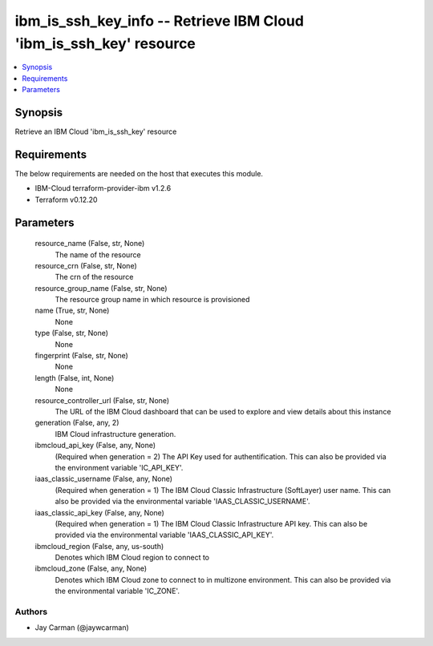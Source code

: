 
ibm_is_ssh_key_info -- Retrieve IBM Cloud 'ibm_is_ssh_key' resource
===================================================================

.. contents::
   :local:
   :depth: 1


Synopsis
--------

Retrieve an IBM Cloud 'ibm_is_ssh_key' resource



Requirements
------------
The below requirements are needed on the host that executes this module.

- IBM-Cloud terraform-provider-ibm v1.2.6
- Terraform v0.12.20



Parameters
----------

  resource_name (False, str, None)
    The name of the resource


  resource_crn (False, str, None)
    The crn of the resource


  resource_group_name (False, str, None)
    The resource group name in which resource is provisioned


  name (True, str, None)
    None


  type (False, str, None)
    None


  fingerprint (False, str, None)
    None


  length (False, int, None)
    None


  resource_controller_url (False, str, None)
    The URL of the IBM Cloud dashboard that can be used to explore and view details about this instance


  generation (False, any, 2)
    IBM Cloud infrastructure generation.


  ibmcloud_api_key (False, any, None)
    (Required when generation = 2) The API Key used for authentification. This can also be provided via the environment variable 'IC_API_KEY'.


  iaas_classic_username (False, any, None)
    (Required when generation = 1) The IBM Cloud Classic Infrastructure (SoftLayer) user name. This can also be provided via the environmental variable 'IAAS_CLASSIC_USERNAME'.


  iaas_classic_api_key (False, any, None)
    (Required when generation = 1) The IBM Cloud Classic Infrastructure API key. This can also be provided via the environmental variable 'IAAS_CLASSIC_API_KEY'.


  ibmcloud_region (False, any, us-south)
    Denotes which IBM Cloud region to connect to


  ibmcloud_zone (False, any, None)
    Denotes which IBM Cloud zone to connect to in multizone environment. This can also be provided via the environmental variable 'IC_ZONE'.













Authors
~~~~~~~

- Jay Carman (@jaywcarman)

